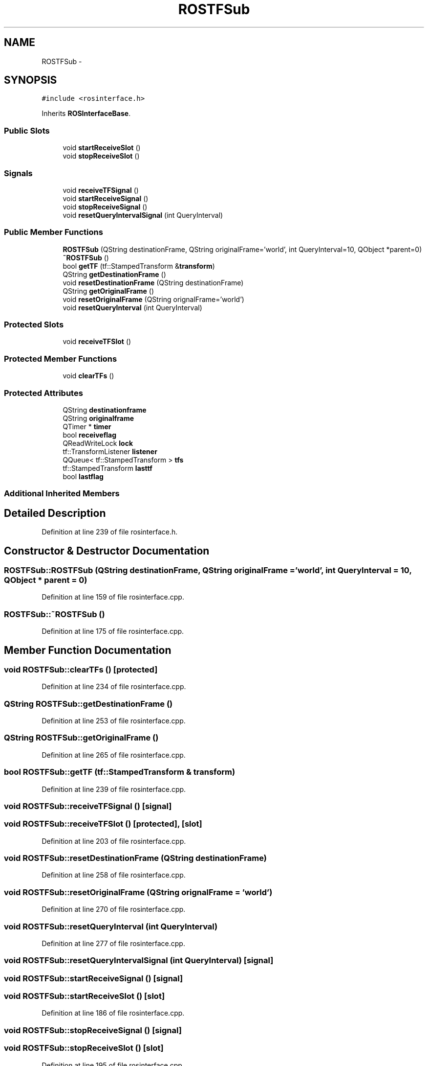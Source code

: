 .TH "ROSTFSub" 3 "Fri May 22 2020" "Autoware_Doxygen" \" -*- nroff -*-
.ad l
.nh
.SH NAME
ROSTFSub \- 
.SH SYNOPSIS
.br
.PP
.PP
\fC#include <rosinterface\&.h>\fP
.PP
Inherits \fBROSInterfaceBase\fP\&.
.SS "Public Slots"

.in +1c
.ti -1c
.RI "void \fBstartReceiveSlot\fP ()"
.br
.ti -1c
.RI "void \fBstopReceiveSlot\fP ()"
.br
.in -1c
.SS "Signals"

.in +1c
.ti -1c
.RI "void \fBreceiveTFSignal\fP ()"
.br
.ti -1c
.RI "void \fBstartReceiveSignal\fP ()"
.br
.ti -1c
.RI "void \fBstopReceiveSignal\fP ()"
.br
.ti -1c
.RI "void \fBresetQueryIntervalSignal\fP (int QueryInterval)"
.br
.in -1c
.SS "Public Member Functions"

.in +1c
.ti -1c
.RI "\fBROSTFSub\fP (QString destinationFrame, QString originalFrame='world', int QueryInterval=10, QObject *parent=0)"
.br
.ti -1c
.RI "\fB~ROSTFSub\fP ()"
.br
.ti -1c
.RI "bool \fBgetTF\fP (tf::StampedTransform &\fBtransform\fP)"
.br
.ti -1c
.RI "QString \fBgetDestinationFrame\fP ()"
.br
.ti -1c
.RI "void \fBresetDestinationFrame\fP (QString destinationFrame)"
.br
.ti -1c
.RI "QString \fBgetOriginalFrame\fP ()"
.br
.ti -1c
.RI "void \fBresetOriginalFrame\fP (QString orignalFrame='world')"
.br
.ti -1c
.RI "void \fBresetQueryInterval\fP (int QueryInterval)"
.br
.in -1c
.SS "Protected Slots"

.in +1c
.ti -1c
.RI "void \fBreceiveTFSlot\fP ()"
.br
.in -1c
.SS "Protected Member Functions"

.in +1c
.ti -1c
.RI "void \fBclearTFs\fP ()"
.br
.in -1c
.SS "Protected Attributes"

.in +1c
.ti -1c
.RI "QString \fBdestinationframe\fP"
.br
.ti -1c
.RI "QString \fBoriginalframe\fP"
.br
.ti -1c
.RI "QTimer * \fBtimer\fP"
.br
.ti -1c
.RI "bool \fBreceiveflag\fP"
.br
.ti -1c
.RI "QReadWriteLock \fBlock\fP"
.br
.ti -1c
.RI "tf::TransformListener \fBlistener\fP"
.br
.ti -1c
.RI "QQueue< tf::StampedTransform > \fBtfs\fP"
.br
.ti -1c
.RI "tf::StampedTransform \fBlasttf\fP"
.br
.ti -1c
.RI "bool \fBlastflag\fP"
.br
.in -1c
.SS "Additional Inherited Members"
.SH "Detailed Description"
.PP 
Definition at line 239 of file rosinterface\&.h\&.
.SH "Constructor & Destructor Documentation"
.PP 
.SS "ROSTFSub::ROSTFSub (QString destinationFrame, QString originalFrame = \fC'world'\fP, int QueryInterval = \fC10\fP, QObject * parent = \fC0\fP)"

.PP
Definition at line 159 of file rosinterface\&.cpp\&.
.SS "ROSTFSub::~ROSTFSub ()"

.PP
Definition at line 175 of file rosinterface\&.cpp\&.
.SH "Member Function Documentation"
.PP 
.SS "void ROSTFSub::clearTFs ()\fC [protected]\fP"

.PP
Definition at line 234 of file rosinterface\&.cpp\&.
.SS "QString ROSTFSub::getDestinationFrame ()"

.PP
Definition at line 253 of file rosinterface\&.cpp\&.
.SS "QString ROSTFSub::getOriginalFrame ()"

.PP
Definition at line 265 of file rosinterface\&.cpp\&.
.SS "bool ROSTFSub::getTF (tf::StampedTransform & transform)"

.PP
Definition at line 239 of file rosinterface\&.cpp\&.
.SS "void ROSTFSub::receiveTFSignal ()\fC [signal]\fP"

.SS "void ROSTFSub::receiveTFSlot ()\fC [protected]\fP, \fC [slot]\fP"

.PP
Definition at line 203 of file rosinterface\&.cpp\&.
.SS "void ROSTFSub::resetDestinationFrame (QString destinationFrame)"

.PP
Definition at line 258 of file rosinterface\&.cpp\&.
.SS "void ROSTFSub::resetOriginalFrame (QString orignalFrame = \fC'world'\fP)"

.PP
Definition at line 270 of file rosinterface\&.cpp\&.
.SS "void ROSTFSub::resetQueryInterval (int QueryInterval)"

.PP
Definition at line 277 of file rosinterface\&.cpp\&.
.SS "void ROSTFSub::resetQueryIntervalSignal (int QueryInterval)\fC [signal]\fP"

.SS "void ROSTFSub::startReceiveSignal ()\fC [signal]\fP"

.SS "void ROSTFSub::startReceiveSlot ()\fC [slot]\fP"

.PP
Definition at line 186 of file rosinterface\&.cpp\&.
.SS "void ROSTFSub::stopReceiveSignal ()\fC [signal]\fP"

.SS "void ROSTFSub::stopReceiveSlot ()\fC [slot]\fP"

.PP
Definition at line 195 of file rosinterface\&.cpp\&.
.SH "Member Data Documentation"
.PP 
.SS "QString ROSTFSub::destinationframe\fC [protected]\fP"

.PP
Definition at line 246 of file rosinterface\&.h\&.
.SS "bool ROSTFSub::lastflag\fC [protected]\fP"

.PP
Definition at line 254 of file rosinterface\&.h\&.
.SS "tf::StampedTransform ROSTFSub::lasttf\fC [protected]\fP"

.PP
Definition at line 253 of file rosinterface\&.h\&.
.SS "tf::TransformListener ROSTFSub::listener\fC [protected]\fP"

.PP
Definition at line 251 of file rosinterface\&.h\&.
.SS "QReadWriteLock ROSTFSub::lock\fC [protected]\fP"

.PP
Definition at line 250 of file rosinterface\&.h\&.
.SS "QString ROSTFSub::originalframe\fC [protected]\fP"

.PP
Definition at line 247 of file rosinterface\&.h\&.
.SS "bool ROSTFSub::receiveflag\fC [protected]\fP"

.PP
Definition at line 249 of file rosinterface\&.h\&.
.SS "QQueue<tf::StampedTransform> ROSTFSub::tfs\fC [protected]\fP"

.PP
Definition at line 252 of file rosinterface\&.h\&.
.SS "QTimer* ROSTFSub::timer\fC [protected]\fP"

.PP
Definition at line 248 of file rosinterface\&.h\&.

.SH "Author"
.PP 
Generated automatically by Doxygen for Autoware_Doxygen from the source code\&.
